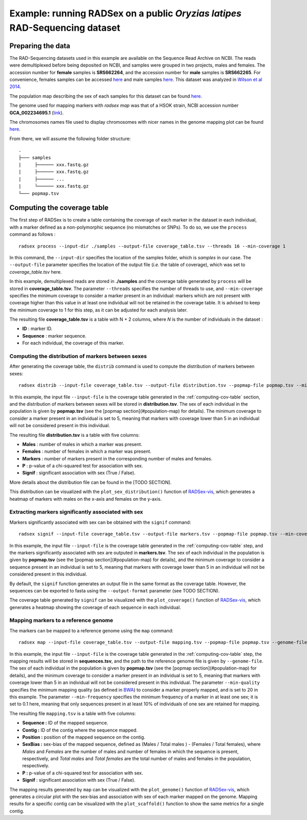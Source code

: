 Example: running RADSex on a public *Oryzias latipes* RAD-Sequencing dataset
============================================================================

Preparing the data
------------------

The RAD-Sequencing datasets used in this example are available on the Sequence Read Archive on NCBI. The reads were demultiplexed before being deposited on NCBI, and samples were grouped in two projects, males and females. The accession number for **female** samples is **SRS662264**, and the accession number for **male** samples is **SRS662265**. For convenience, females samples can be accessed `here <https://www.ncbi.nlm.nih.gov/sra?LinkName=biosample_sra&from_uid=2912074>`_ and male samples `here <https://www.ncbi.nlm.nih.gov/sra?LinkName=biosample_sra&from_uid=2912073>`_. This dataset was analyzed in `Wilson et al 2014 <http://www.genetics.org/content/early/2014/09/18/genetics.114.169284>`_.

The population map describing the sex of each samples for this dataset can be found `here <https://github.com/RomainFeron/RadSex/tree/master/example/oryzias_latipes/data/population_map.tsv>`_.

The genome used for mapping markers with `radsex map` was that of a HSOK strain, NCBI accession number **GCA_002234695.1** (`link <https://www.ncbi.nlm.nih.gov/assembly/GCA_002234695.1>`_).

The chromosomes names file used to display chromosomes with nicer names in the genome mapping plot can be found `here <https://github.com/RomainFeron/RadSex/tree/master/example/oryzias_latipes/data/chromosomes_names.tsv>`_.

From there, we will assume the following folder structure:

::

    .
    ├─── samples
    |     ├────── xxx.fastq.gz
    |     ├────── xxx.fastq.gz
    |     ├────── ...
    |     └────── xxx.fastq.gz
    └─── popmap.tsv


Computing the coverage table
--------------

The first step of RADSex is to create a table containing the coverage of each marker in the dataset in each individual, with a marker defined as a non-polymorphic sequence (no mismatches or SNPs). To do so, we use the  ``process`` command as follows :

::

    radsex process --input-dir ./samples --output-file coverage_table.tsv --threads 16 --min-coverage 1

In this command, the ``--input-dir`` specifies the location of the samples folder, which is *samples* in our case. The ``--output-file`` parameter specifies the location of the output file (*i.e.* the table of coverage), which was set to *coverage_table.tsv* here.


In this example, demultiplexed reads are stored in **./samples** and the coverage table generated by ``process`` will be stored in **coverage_table.tsv**. The parameter ``--threads`` specifies the number of threads to use, and ``--min-coverage`` specifies the minimum coverage to consider a marker present in an individual: markers which are not present with coverage higher than this value in at least one individual will not be retained in the coverage table.
It is advised to keep the minimum coverage to 1 for this step, as it can be adjusted for each analysis later.

The resulting file **coverage_table.tsv** is a table with N + 2 columns, where *N* is the number of individuals in the dataset :

* **ID** : marker ID.
* **Sequence** : marker sequence.
* For each individual, the coverage of this marker.


Computing the distribution of markers between sexes
~~~~~~~~~~~~~~~~~~~~~~~~~~~~~~~~~~~~~~~~~~~~~~~~~~~

After generating the coverage table, the ``distrib`` command is used to compute the distribution of markers between sexes:

::

    radsex distrib --input-file coverage_table.tsv --output-file distribution.tsv --popmap-file popmap.tsv --min-coverage 5``

In this example, the input file ``--input-file`` is the coverage table generated in the :ref:`computing-cov-table` section, and the distribution of markers between sexes will be stored in **distribution.tsv**.
The sex of each individual in the population is given by **popmap.tsv** (see the [popmap section](#population-map) for details).
The minimum coverage to consider a marker present in an individual is set to 5, meaning that markers with coverage lower than 5 in an individual will not be considered present in this individual.

The resulting file **distribution.tsv** is a table with five columns:

* **Males** : number of males in which a marker was present.
* **Females** : number of females in which a marker was present.
* **Markers** : number of markers present in the corresponding number of males and females.
* **P** : p-value of a chi-squared test for association with sex.
* **Signif** : significant association with sex (True / False).

More details about the distribution file can be found in the [TODO SECTION].

This distribution can be visualized with the ``plot_sex_distribution()`` function of `RADSex-vis <https://github.com/RomainFeron/RADSex-vis>`_, which generates a heatmap of markers with males on the x-axis and females on the y-axis.


Extracting markers significantly associated with sex
~~~~~~~~~~~~~~~~~~~~~~~~~~~~~~~~~~~~~~~~~~~~~~~~~~~~

Markers significantly associated with sex can be obtained with the ``signif`` command:

::

    radsex signif --input-file coverage_table.tsv --output-file markers.tsv --popmap-file popmap.tsv --min-coverage 5 [ --output-format fasta ]

In this example, the input file ``--input-file`` is the coverage table generated in the :ref:`computing-cov-table` step, and the markers significantly associated with sex are outputed in **markers.tsv**. The sex of each individual in the population is given by **popmap.tsv** (see the [popmap section](#population-map) for details), and the minimum coverage to consider a sequence present in an individual is set to 5, meaning that markers with coverage lower than 5 in an individual will not be considered present in this individual.

By default, the ``signif`` function generates an output file in the same format as the coverage table. However, the sequences can be exported to fasta using the ``--output-format`` parameter (see TODO SECTION).

The coverage table generated by ``signif`` can be visualized with the ``plot_coverage()`` function of `RADSex-vis <https://github.com/RomainFeron/RADSex-vis>`_, which generates a heatmap showing the coverage of each sequence in each individual.


Mapping markers to a reference genome
~~~~~~~~~~~~~~~~~~~~~~~~~~~~~~~~~~~~~

The markers can be mapped to a reference genome using the ``map`` command:

::

    radsex map --input-file coverage_table.tsv --output-file mapping.tsv --popmap-file popmap.tsv --genome-file genome.fasta --min-quality 20 --min-frequency 0.1 --min-coverage 5

In this example, the input file ``--input-file`` is the coverage table generated in the :ref:`computing-cov-table` step, the mapping results will be stored in **sequences.tsv**, and the path to the reference genome file is given by ``--genome-file``. The sex of each individual in the population is given by **popmap.tsv** (see the [popmap section](#population-map) for details), and the minimum coverage to consider a marker present in an individual is set to 5, meaning that markers with coverage lower than 5 in an individual will not be considered present in this individual. The parameter ``--min-quality`` specifies the minimum mapping quality (as defined in `BWA <http://bio-bwa.sourceforge.net/bwa.shtml>`_) to consider a marker properly mapped, and is set to 20 in this example. The parameter ``--min-frequency`` specifies the minimum frequency of a marker in at least one sex; it is set to 0.1 here, meaning that only sequences present in at least 10% of individuals of one sex are retained for mapping.

The resulting file ``mapping.tsv`` is a table with five columns:

* **Sequence :** ID of the mapped sequence.
* **Contig :** ID of the contig where the sequence mapped.
* **Position :** position of the mapped sequence on the contig.
* **SexBias :** sex-bias of the mapped sequence, defined as (Males / Total males ) - (Females / Total females), where *Males* and *Females* are the number of males and number of females in which the sequence is present, respectively, and *Total males* and *Total females* are the total number of males and females in the population, respectively.
* **P :** p-value of a chi-squared test for association with sex.
* **Signif** : significant association with sex (True / False).

The mapping results generated by ``map`` can be visualized with the ``plot_genome()`` function of `RADSex-vis <https://github.com/RomainFeron/RADSex-vis>`_, which generates a circular plot with the sex-bias and association with sex of each marker mapped on the genome.
Mapping results for a specific contig can be visualized with the ``plot_scaffold()`` function to show the same metrics for a single contig.

